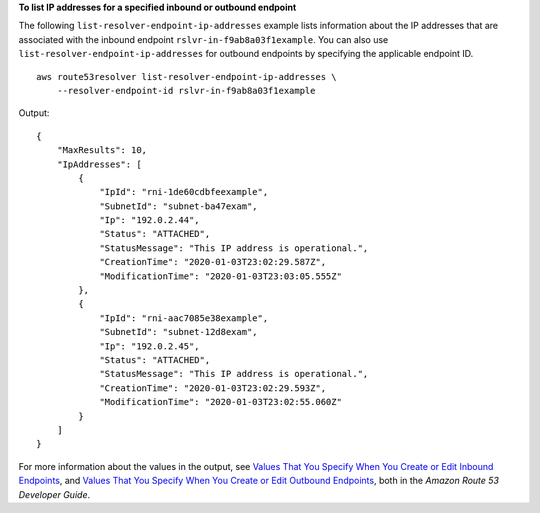 **To list IP addresses for a specified inbound or outbound endpoint**

The following ``list-resolver-endpoint-ip-addresses`` example lists information about the IP addresses that are associated with the inbound endpoint ``rslvr-in-f9ab8a03f1example``. You can also use ``list-resolver-endpoint-ip-addresses`` for outbound endpoints by specifying the applicable endpoint ID. ::

    aws route53resolver list-resolver-endpoint-ip-addresses \
        --resolver-endpoint-id rslvr-in-f9ab8a03f1example

Output::

    {
        "MaxResults": 10,
        "IpAddresses": [
            {
                "IpId": "rni-1de60cdbfeexample",
                "SubnetId": "subnet-ba47exam",
                "Ip": "192.0.2.44",
                "Status": "ATTACHED",
                "StatusMessage": "This IP address is operational.",
                "CreationTime": "2020-01-03T23:02:29.587Z",
                "ModificationTime": "2020-01-03T23:03:05.555Z"
            },
            {
                "IpId": "rni-aac7085e38example",
                "SubnetId": "subnet-12d8exam",
                "Ip": "192.0.2.45",
                "Status": "ATTACHED",
                "StatusMessage": "This IP address is operational.",
                "CreationTime": "2020-01-03T23:02:29.593Z",
                "ModificationTime": "2020-01-03T23:02:55.060Z"
            }
        ]
    }

For more information about the values in the output, see `Values That You Specify When You Create or Edit Inbound Endpoints <https://docs.aws.amazon.com/Route53/latest/DeveloperGuide/resolver-forwarding-inbound-queries.html#resolver-forwarding-inbound-queries-values>`__, and `Values That You Specify When You Create or Edit Outbound Endpoints <https://docs.aws.amazon.com/Route53/latest/DeveloperGuide/resolver-forwarding-outbound-queries.html#resolver-forwarding-outbound-queries-endpoint-values>`__, both in the *Amazon Route 53 Developer Guide*.
